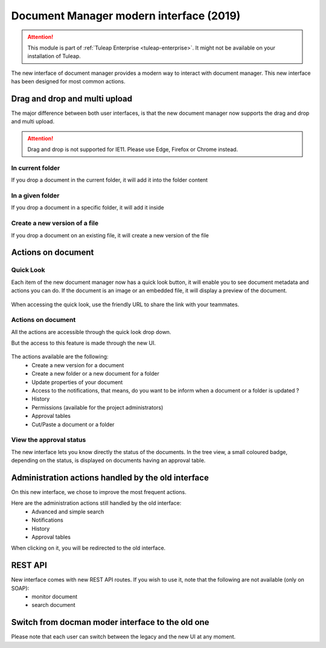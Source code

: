 Document Manager modern interface (2019)
========================================

.. attention::

  This module is part of :ref:`Tuleap Enterprise <tuleap-enterprise>`. It might
  not be available on your installation of Tuleap.

The new interface of document manager provides a modern way to interact with document manager.
This new interface has been designed for most common actions. 

Drag and drop and multi upload
------------------------------
The major difference between both user interfaces, is that the new document manager now supports the drag and drop and multi upload.

.. attention::

  Drag and drop is not supported for IE11. Please use Edge, Firefox or Chrome instead.

In current folder
`````````````````
If you drop a document in the current folder, it will add it into the folder content

.. figure:: ../images/screenshots/document/current_folder.png
   :align: center
   :alt: create a new file inside current folder
   :name: create a new file inside current folder

In a given folder
`````````````````
If you drop a document in a specific folder, it will add it inside

.. figure:: ../images/screenshots/document/specific_folder.png
   :align: center
   :alt: create a new file under a specific folder
   :name: create a new file under a specific folder

Create a new version of a file
``````````````````````````````
If you drop a document on an existing file, it will create a new version of the file

.. figure:: ../images/screenshots/document/new_version.png
   :align: center
   :alt: create a new version of a file
   :name: create a new version of a file

Actions on document
-------------------
Quick Look
``````````
Each item of the new document manager now has a quick look button, it will enable you to see document metadata and actions you can do.
If the document is an image or an embedded file, it will display a preview of the document.

.. figure:: ../images/screenshots/document/preview.png
   :align: center
   :alt: preview of an embedded file
   :name: preview of an embedded file
   
When accessing the quick look, use the friendly URL to share the link with your teammates.

Actions on document
```````````````````
All the actions are accessible through the quick look drop down.

But the access to this feature is made through the new UI.

.. figure:: ../images/screenshots/document/actions_on_document.png
   :align: center
   :alt: actions on a document
   :name: actions on a document
   
The actions available are the following:
 - Create a new version for a document 
 - Create a new folder or a new document for a folder
 - Update properties of your document
 - Access to the notifications, that means, do you want to be inform when a document or a folder is updated ?
 - History
 - Permissions (available for the project administrators)
 - Approval tables
 - Cut/Paste a document or a folder

View the approval status
````````````````````````
The new interface lets you know directly the status of the documents.
In the tree view, a small coloured badge, depending on the status, is displayed on documents having an approval table.

.. figure:: ../images/screenshots/document/approval_table_status.png
   :align: center
   :alt: approval table status
   :name: approval table status

Administration actions handled by the old interface
---------------------------------------------------
On this new interface, we chose to improve  the most frequent actions.

Here are the administration actions still handled by the old interface:
 - Advanced and simple search
 - Notifications
 - History
 - Approval tables

When clicking on it, you will be redirected to the old interface.

REST API
--------
New interface comes with new REST API routes. If you wish to use it, note that the following are not available (only on SOAP):
 - monitor document
 - search document

Switch from docman moder interface to the old one
-------------------------------------------------

Please note that each user can switch between the legacy and the new UI at any moment.
